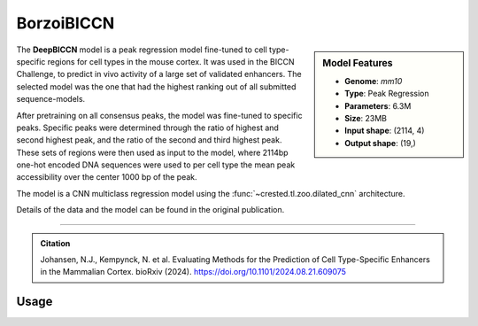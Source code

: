 BorzoiBICCN
============

.. sidebar:: Model Features

   - **Genome**: *mm10*
   - **Type**: Peak Regression
   - **Parameters**: 6.3M
   - **Size**: 23MB
   - **Input shape**: (2114, 4)
   - **Output shape**: (19,)

The **DeepBICCN** model is a peak regression model fine-tuned to cell type-specific regions for cell types in the mouse cortex. It was used in the BICCN Challenge, to predict in vivo activity of a large set of validated enhancers. The selected model was the one that had the highest ranking out of all submitted sequence-models.

After pretraining on all consensus peaks, the model was fine-tuned to specific peaks. Specific peaks were determined through the ratio of highest and second highest peak, and the ratio of the second and third highest peak. These sets of regions were then used as input to the model, where 2114bp one-hot encoded DNA sequences were used to per cell type the mean peak accessibility over the center 1000 bp of the peak.

The model is a CNN multiclass regression model using the :func:`~crested.tl.zoo.dilated_cnn` architecture.

Details of the data and the model can be found in the original publication.

-------------------

.. admonition:: Citation

    Johansen, N.J., Kempynck, N. et al. Evaluating Methods for the Prediction of Cell Type-Specific Enhancers in the Mammalian Cortex. bioRxiv (2024). https://doi.org/10.1101/2024.08.21.609075

Usage
-------------------

.. code-block:: python
    :linenos:

    import crested
    import keras

    # download model
    model_path, output_names = crested.get_model("BorzoiBICCN")

    # load model
    model = keras.models.load_model(model_path)

    # make predictions
    sequence = "A" * 500
    predictions = crested.tl.predict(sequence, model)
    print(predictions.shape)
